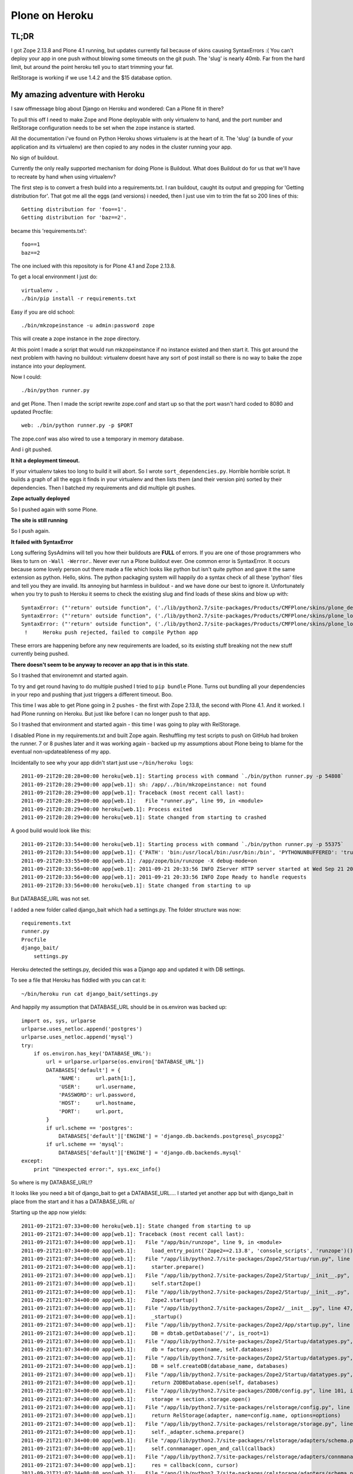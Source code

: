 Plone on Heroku
===============

TL;DR
-----

I got Zope 2.13.8 and Plone 4.1 running, but updates currently fail because of
skins causing SyntaxErrors :( You can't deploy your app in one push without
blowing some timeouts on the git push. The 'slug' is nearly 40mb. Far from
the hard limit, but around the point heroku tell you to start trimming your fat.

RelStorage is working if we use 1.4.2 and the $15 database option.


My amazing adventure with Heroku
--------------------------------

I saw offmessage blog about Django on Heroku and wondered: Can a Plone fit
in there?

To pull this off I need to make Zope and Plone deployable with only virtualenv
to hand, and the port number and RelStorage configuration needs to be set when
the zope instance is started.

All the documentation i've found on Python Heroku shows virtualenv is at the
heart of it. The 'slug' (a bundle of your application and its virtualenv) are
then copied to any nodes in the cluster running your app.

No sign of buildout.

Currently the only really supported mechanism for doing Plone is Buildout. What
does Buildout do for us that we'll have to recreate by hand when using
virtualenv?

The first step is to convert a fresh build into a requirements.txt. I ran
buildout, caught its output and grepping for 'Getting distribution for'. That
got me all the eggs (and versions) i needed, then I just use vim to trim the
fat so 200 lines of this::

    Getting distribution for 'foo==1'.
    Getting distribution for 'baz==2'.

became this 'requirements.txt'::

    foo==1
    baz==2

The one inclued with this repositoty is for Plone 4.1 and Zope 2.13.8.

To get a local environment I just do::

    virtualenv .
    ./bin/pip install -r requirements.txt

Easy if you are old school::

    ./bin/mkzopeinstance -u admin:password zope

This will create a zope instance in the zope directory.

At this point I made a script that would run mkzopeinstance if no instance
existed and then start it. This got around the next problem with having no
buildout: virtualenv doesnt have any sort of post install so there is no way to
bake the zope instance into your deployment.

Now I could::

    ./bin/python runner.py

and get Plone. Then I made the script rewrite zope.conf and start up so that
the port wasn't hard coded to 8080 and updated Procfile::

    web: ./bin/python runner.py -p $PORT

The zope.conf was also wired to use a temporary in memory database.

And i git pushed.

**It hit a deployment timeout.**

If your virtualenv takes too long to build it will abort. So I wrote
``sort_dependencies.py``. Horrible horrible script. It builds a graph of all
the eggs it finds in your virtualenv and then lists them (and their version
pin) sorted by their dependencies. Then I batched my requirements and did
multiple git pushes.

**Zope actually deployed**

So I pushed again with some Plone.

**The site is still running**

So I push again.

**It failed with SyntaxError**

Long suffering SysAdmins will tell you how their buildouts are **FULL** of
errors. If you are one of those programmers who likes to turn on ``-Wall
-Werror``.. Never ever run a Plone buildout ever. One common error is
SyntaxError. It occurs because some lovely person out there made a file which
looks like python but isn't quite python and gave it the same extension as
python. Hello, skins. The python packaging system will happily do a syntax
check of all these 'python' files and tell you they are invalid. Its annoying
but harmless in buildout - and we have done our best to ignore it.
Unfortunately when you try to push to Heroku it seems to check the existing
slug and find loads of these skins and blow up with::

    SyntaxError: ("'return' outside function", ('./lib/python2.7/site-packages/Products/CMFPlone/skins/plone_deprecated/renderBase.py', 8, None, "return context.absolute_url()+'/'\n"))
    SyntaxError: ("'return' outside function", ('./lib/python2.7/site-packages/Products/CMFPlone/skins/plone_login/login.py', 18, None, "return context.restrictedTraverse('external_login_return')()\n"))
    SyntaxError: ("'return' outside function", ('./lib/python2.7/site-packages/Products/CMFPlone/skins/plone_login/require_login.py', 20, None, 'return portal.restrictedTraverse(login)()\n'))
     !     Heroku push rejected, failed to compile Python app

These errors are happening before any new requirements are loaded, so its
existing stuff breaking not the new stuff currently being pushed.

**There doesn't seem to be anyway to recover an app that is in this state**.

So I trashed that environemnt and started again.

To try and get round having to do multiple pushed I tried to ``pip bundle``
Plone. Turns out bundling all your dependencies in your repo and pushing that
just triggers a different timeout. Boo.

This time I was able to get Plone going in 2 pushes - the first with Zope
2.13.8, the second with Plone 4.1. And it worked. I had Plone running on
Heroku. But just like before I can no longer push to that app.

So I trashed that environment and started again - this time I was going to play
with RelStorage.

I disabled Plone in my requirements.txt and built Zope again. Reshuffling my
test scripts to push on GitHub had broken the runner. 7 or 8 pushes later and
it was working again - backed up my assumptions about Plone being to blame
for the eventual non-updateableness of my app.

Incidentally to see why your app didn't start just use ``~/bin/heroku logs``::

    2011-09-21T20:28:28+00:00 heroku[web.1]: Starting process with command `./bin/python runner.py -p 54808`
    2011-09-21T20:28:29+00:00 app[web.1]: sh: /app/../bin/mkzopeinstance: not found
    2011-09-21T20:28:29+00:00 app[web.1]: Traceback (most recent call last):
    2011-09-21T20:28:29+00:00 app[web.1]:   File "runner.py", line 99, in <module>
    2011-09-21T20:28:29+00:00 heroku[web.1]: Process exited
    2011-09-21T20:28:29+00:00 heroku[web.1]: State changed from starting to crashed

A good build would look like this::

    2011-09-21T20:33:54+00:00 heroku[web.1]: Starting process with command `./bin/python runner.py -p 55375`
    2011-09-21T20:33:54+00:00 app[web.1]: {'PATH': 'bin:/usr/local/bin:/usr/bin:/bin', 'PYTHONUNBUFFERED': 'true', 'PORT': '55375', 'HOME': '/app'}
    2011-09-21T20:33:55+00:00 app[web.1]: /app/zope/bin/runzope -X debug-mode=on
    2011-09-21T20:33:56+00:00 app[web.1]: 2011-09-21 20:33:56 INFO ZServer HTTP server started at Wed Sep 21 20:33:56 2011
    2011-09-21T20:33:56+00:00 app[web.1]: 2011-09-21 20:33:56 INFO Zope Ready to handle requests
    2011-09-21T20:33:56+00:00 heroku[web.1]: State changed from starting to up

But DATABASE_URL was not set.

I added a new folder called django_bait which had a settings.py. The folder
structure was now::

    requirements.txt
    runner.py
    Procfile
    django_bait/
        settings.py

Heroku detected the settings.py, decided this was a Django app and updated it
with DB settings.

To see a file that Heroku has fiddled with you can cat it::

    ~/bin/heroku run cat django_bait/settings.py

And happily my assumption that DATABASE_URL should be in os.environ was backed
up::

    import os, sys, urlparse
    urlparse.uses_netloc.append('postgres')
    urlparse.uses_netloc.append('mysql')
    try:
        if os.environ.has_key('DATABASE_URL'):
            url = urlparse.urlparse(os.environ['DATABASE_URL'])
            DATABASES['default'] = {
                'NAME':     url.path[1:],
                'USER':     url.username,
                'PASSWORD': url.password,
                'HOST':     url.hostname,
                'PORT':     url.port,
            }
            if url.scheme == 'postgres':
                DATABASES['default']['ENGINE'] = 'django.db.backends.postgresql_psycopg2'
            if url.scheme == 'mysql':
                DATABASES['default']['ENGINE'] = 'django.db.backends.mysql'
    except:
        print "Unexpected error:", sys.exc_info()

So where is my DATABASE_URL!?

It looks like you need a bit of django_bait to get a DATABASE_URL.... I started
yet another app but with django_bait in place from the start and it has a
DATABASE_URL \o/

Starting up the app now yields::

    2011-09-21T21:07:33+00:00 heroku[web.1]: State changed from starting to up
    2011-09-21T21:07:34+00:00 app[web.1]: Traceback (most recent call last):
    2011-09-21T21:07:34+00:00 app[web.1]:   File "/app/bin/runzope", line 9, in <module>
    2011-09-21T21:07:34+00:00 app[web.1]:     load_entry_point('Zope2==2.13.8', 'console_scripts', 'runzope')()
    2011-09-21T21:07:34+00:00 app[web.1]:   File "/app/lib/python2.7/site-packages/Zope2/Startup/run.py", line 21, in run
    2011-09-21T21:07:34+00:00 app[web.1]:     starter.prepare()
    2011-09-21T21:07:34+00:00 app[web.1]:   File "/app/lib/python2.7/site-packages/Zope2/Startup/__init__.py", line 86, in prepare
    2011-09-21T21:07:34+00:00 app[web.1]:     self.startZope()
    2011-09-21T21:07:34+00:00 app[web.1]:   File "/app/lib/python2.7/site-packages/Zope2/Startup/__init__.py", line 259, in startZope
    2011-09-21T21:07:34+00:00 app[web.1]:     Zope2.startup()
    2011-09-21T21:07:34+00:00 app[web.1]:   File "/app/lib/python2.7/site-packages/Zope2/__init__.py", line 47, in startup
    2011-09-21T21:07:34+00:00 app[web.1]:     _startup()
    2011-09-21T21:07:34+00:00 app[web.1]:   File "/app/lib/python2.7/site-packages/Zope2/App/startup.py", line 81, in startup
    2011-09-21T21:07:34+00:00 app[web.1]:     DB = dbtab.getDatabase('/', is_root=1)
    2011-09-21T21:07:34+00:00 app[web.1]:   File "/app/lib/python2.7/site-packages/Zope2/Startup/datatypes.py", line 287, in getDatabase
    2011-09-21T21:07:34+00:00 app[web.1]:     db = factory.open(name, self.databases)
    2011-09-21T21:07:34+00:00 app[web.1]:   File "/app/lib/python2.7/site-packages/Zope2/Startup/datatypes.py", line 185, in open
    2011-09-21T21:07:34+00:00 app[web.1]:     DB = self.createDB(database_name, databases)
    2011-09-21T21:07:34+00:00 app[web.1]:   File "/app/lib/python2.7/site-packages/Zope2/Startup/datatypes.py", line 182, in createDB
    2011-09-21T21:07:34+00:00 app[web.1]:     return ZODBDatabase.open(self, databases)
    2011-09-21T21:07:34+00:00 app[web.1]:   File "/app/lib/python2.7/site-packages/ZODB/config.py", line 101, in open
    2011-09-21T21:07:34+00:00 app[web.1]:     storage = section.storage.open()
    2011-09-21T21:07:34+00:00 app[web.1]:   File "/app/lib/python2.7/site-packages/relstorage/config.py", line 33, in open
    2011-09-21T21:07:34+00:00 app[web.1]:     return RelStorage(adapter, name=config.name, options=options)
    2011-09-21T21:07:34+00:00 app[web.1]:   File "/app/lib/python2.7/site-packages/relstorage/storage.py", line 167, in __init__
    2011-09-21T21:07:34+00:00 app[web.1]:     self._adapter.schema.prepare()
    2011-09-21T21:07:34+00:00 app[web.1]:   File "/app/lib/python2.7/site-packages/relstorage/adapters/schema.py", line 949, in prepare
    2011-09-21T21:07:34+00:00 app[web.1]:     self.connmanager.open_and_call(callback)
    2011-09-21T21:07:34+00:00 app[web.1]:   File "/app/lib/python2.7/site-packages/relstorage/adapters/connmanager.py", line 76, in open_and_call
    2011-09-21T21:07:34+00:00 app[web.1]:     res = callback(conn, cursor)
    2011-09-21T21:07:34+00:00 app[web.1]:   File "/app/lib/python2.7/site-packages/relstorage/adapters/schema.py", line 939, in callback
    2011-09-21T21:07:34+00:00 app[web.1]:     self.install_procedures(cursor)
    2011-09-21T21:07:34+00:00 app[web.1]:     cursor.execute("CREATE LANGUAGE plpgsql")
    2011-09-21T21:07:34+00:00 app[web.1]:
    2011-09-21T21:07:34+00:00 heroku[web.1]: Process exited
    2011-09-21T21:07:35+00:00 heroku[web.1]: State changed from up to crashed

Bummer. Maybe i'll just run my site out of RAM... What didn't show up in that
log but did show up when i did ``~/bin/heroku run bin/python runner.py debug``
was::

    psycopg2.ProgrammingError: must be owner of database foobarbaz

This can be 'fixed' by using RelStorage 1.4.2...

